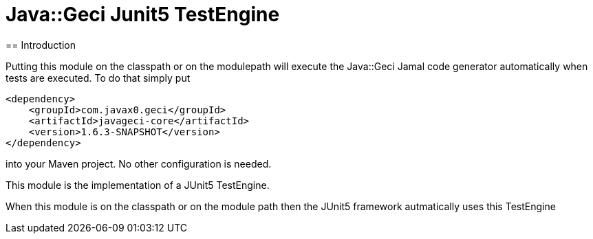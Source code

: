 = Java::Geci Junit5 TestEngine
== Introduction

Putting this module on the classpath or on the modulepath will execute the Java::Geci Jamal code generator automatically when tests are executed.
To do that simply put

[source,xml]
----
<dependency>
    <groupId>com.javax0.geci</groupId>
    <artifactId>javageci-core</artifactId>
    <version>1.6.3-SNAPSHOT</version>
</dependency>
----

into your Maven project.
No other configuration is needed.

This module is the implementation of a JUnit5 TestEngine.


When this module is on the classpath or on the module path then the JUnit5 framework autmatically uses this TestEngine